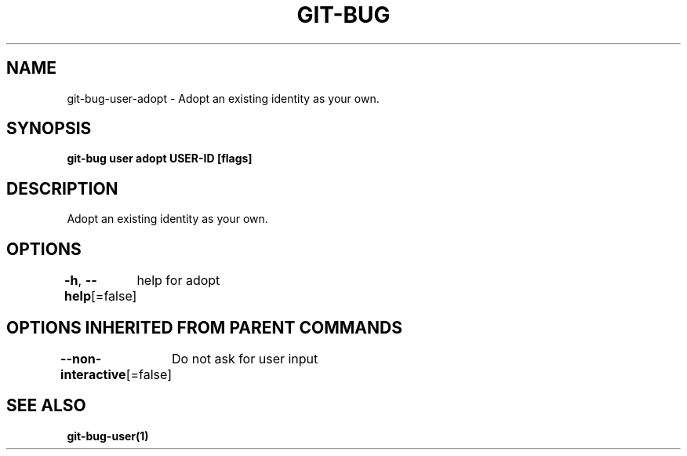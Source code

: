 .nh
.TH "GIT\-BUG" "1" "Apr 2019" "Generated from git\-bug's source code" ""

.SH NAME
.PP
git\-bug\-user\-adopt \- Adopt an existing identity as your own.


.SH SYNOPSIS
.PP
\fBgit\-bug user adopt USER\-ID [flags]\fP


.SH DESCRIPTION
.PP
Adopt an existing identity as your own.


.SH OPTIONS
.PP
\fB\-h\fP, \fB\-\-help\fP[=false]
	help for adopt


.SH OPTIONS INHERITED FROM PARENT COMMANDS
.PP
\fB\-\-non\-interactive\fP[=false]
	Do not ask for user input


.SH SEE ALSO
.PP
\fBgit\-bug\-user(1)\fP
